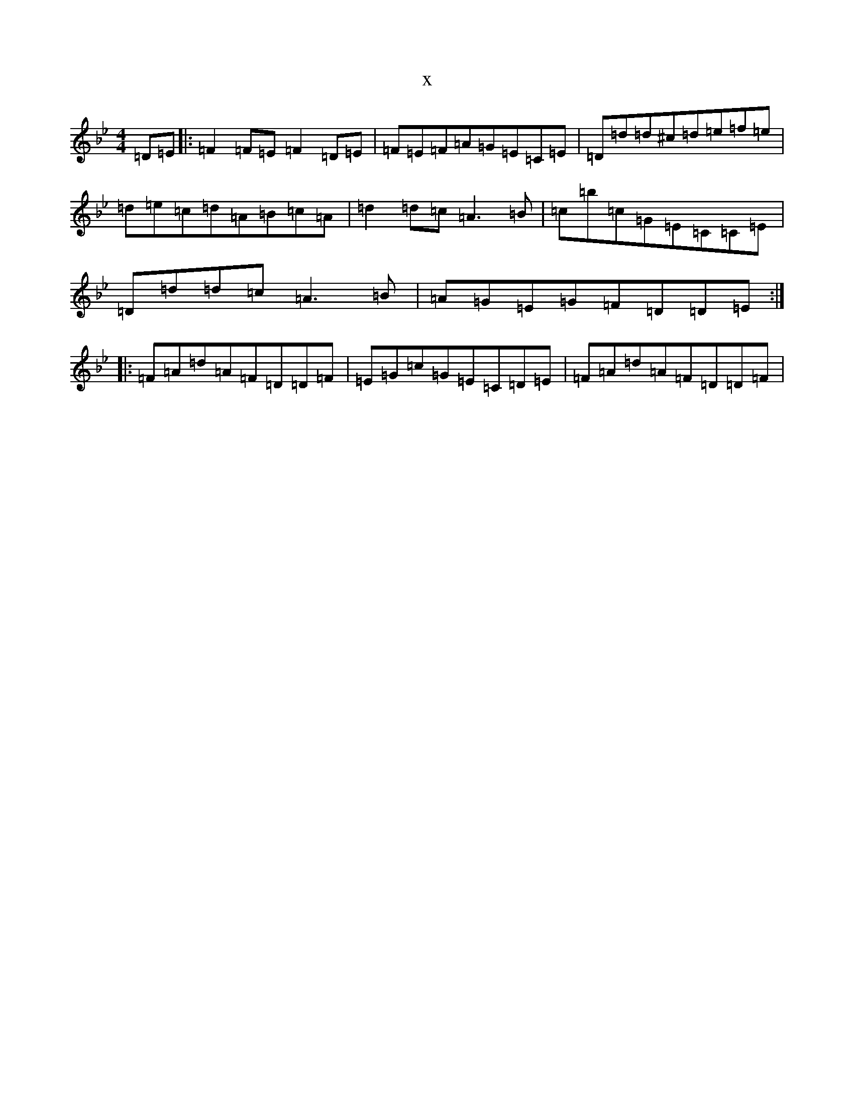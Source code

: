 X:14718
T:x
L:1/8
M:4/4
K: C Dorian
=D=E|:=F2=F=E=F2=D=E|=F=E=F=A=G=E=C=E|=D=d=d^c=d=e=f=e|=d=e=c=d=A=B=c=A|=d2=d=c=A3=B|=c=b=c=G=E=C=C=E|=D=d=d=c=A3=B|=A=G=E=G=F=D=D=E:||:=F=A=d=A=F=D=D=F|=E=G=c=G=E=C=D=E|=F=A=d=A=F=D=D=F|